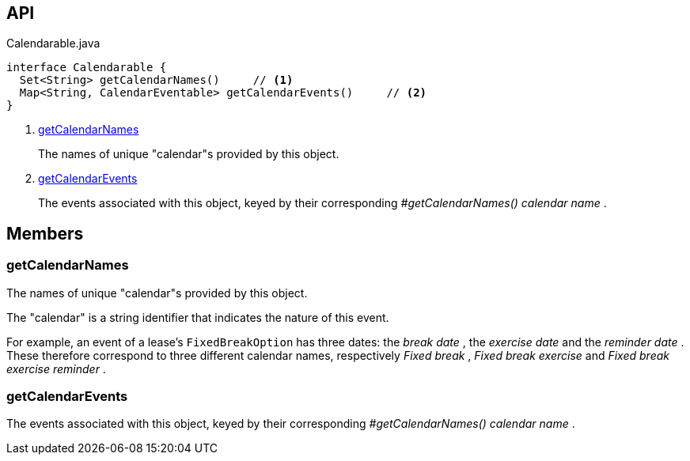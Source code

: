 :Notice: Licensed to the Apache Software Foundation (ASF) under one or more contributor license agreements. See the NOTICE file distributed with this work for additional information regarding copyright ownership. The ASF licenses this file to you under the Apache License, Version 2.0 (the "License"); you may not use this file except in compliance with the License. You may obtain a copy of the License at. http://www.apache.org/licenses/LICENSE-2.0 . Unless required by applicable law or agreed to in writing, software distributed under the License is distributed on an "AS IS" BASIS, WITHOUT WARRANTIES OR  CONDITIONS OF ANY KIND, either express or implied. See the License for the specific language governing permissions and limitations under the License.

== API

.Calendarable.java
[source,java]
----
interface Calendarable {
  Set<String> getCalendarNames()     // <.>
  Map<String, CalendarEventable> getCalendarEvents()     // <.>
}
----

<.> xref:#getCalendarNames[getCalendarNames]
+
--
The names of unique "calendar"s provided by this object.
--
<.> xref:#getCalendarEvents[getCalendarEvents]
+
--
The events associated with this object, keyed by their corresponding _#getCalendarNames() calendar name_ .
--

== Members

[#getCalendarNames]
=== getCalendarNames

The names of unique "calendar"s provided by this object.

The "calendar" is a string identifier that indicates the nature of this event.

For example, an event of a lease's `FixedBreakOption` has three dates: the _break date_ , the _exercise date_ and the _reminder date_ . These therefore correspond to three different calendar names, respectively _Fixed break_ , _Fixed break exercise_ and _Fixed break exercise reminder_ .

[#getCalendarEvents]
=== getCalendarEvents

The events associated with this object, keyed by their corresponding _#getCalendarNames() calendar name_ .


